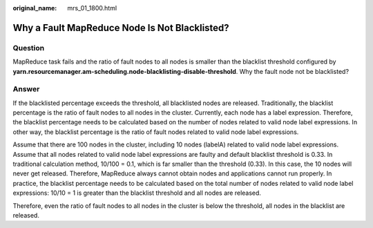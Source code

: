 :original_name: mrs_01_1800.html

.. _mrs_01_1800:

Why a Fault MapReduce Node Is Not Blacklisted?
==============================================

Question
--------

MapReduce task fails and the ratio of fault nodes to all nodes is smaller than the blacklist threshold configured by **yarn.resourcemanager.am-scheduling.node-blacklisting-disable-threshold**. Why the fault node not be blacklisted?

Answer
------

If the blacklisted percentage exceeds the threshold, all blacklisted nodes are released. Traditionally, the blacklist percentage is the ratio of fault nodes to all nodes in the cluster. Currently, each node has a label expression. Therefore, the blacklist percentage needs to be calculated based on the number of nodes related to valid node label expressions. In other way, the blacklist percentage is the ratio of fault nodes related to valid node label expressions.

Assume that there are 100 nodes in the cluster, including 10 nodes (labelA) related to valid node label expressions. Assume that all nodes related to valid node label expressions are faulty and default blacklist threshold is 0.33. In traditional calculation method, 10/100 = 0.1, which is far smaller than the threshold (0.33). In this case, the 10 nodes will never get released. Therefore, MapReduce always cannot obtain nodes and applications cannot run properly. In practice, the blacklist percentage needs to be calculated based on the total number of nodes related to valid node label expressions: 10/10 = 1 is greater than the blacklist threshold and all nodes are released.

Therefore, even the ratio of fault nodes to all nodes in the cluster is below the threshold, all nodes in the blacklist are released.
